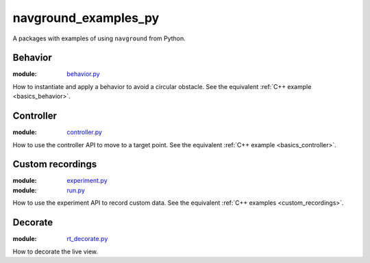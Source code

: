 =====================
navground_examples_py
=====================

A packages with examples of using ``navground`` from Python.

Behavior 
--------

:module:  `behavior.py <https://github.com/idsia-robotics/navground/tree/main/navground_examples_py/navground_examples_py/behavior.py>`_

How to instantiate and apply a behavior to avoid a circular obstacle.
See the equivalent :ref:`C++ example <basics_behavior>`.

Controller 
----------

:module:  `controller.py <https://github.com/idsia-robotics/navground/tree/main/navground_examples_py/navground_examples_py/controller.py>`_

How to use the controller API to move to a target point.
See the equivalent :ref:`C++ example <basics_controller>`.

.. _custom_recordings_py:

Custom recordings 
-----------------

:module:  `experiment.py <https://github.com/idsia-robotics/navground/tree/main/navground_examples_py/navground_examples_py/experiment.py>`_

:module:  `run.py <https://github.com/idsia-robotics/navground/tree/main/navground_examples_py/navground_examples_py/run.py>`_

How to use the experiment API to record custom data.
See the equivalent :ref:`C++ examples <custom_recordings>`.

Decorate 
--------

:module:  `rt_decorate.py <https://github.com/idsia-robotics/navground/tree/main/navground_examples_py/navground_examples_py/rt_decorate.py>`_

How to decorate the live view.